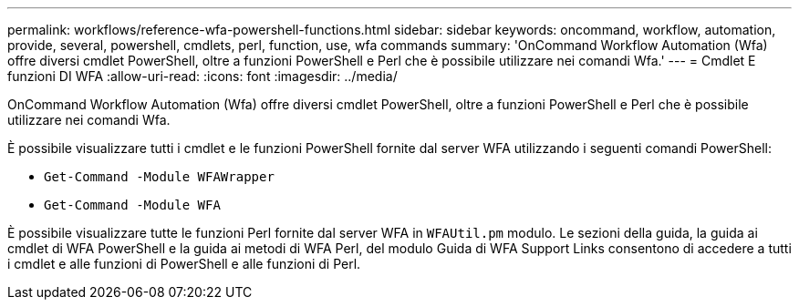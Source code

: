 ---
permalink: workflows/reference-wfa-powershell-functions.html 
sidebar: sidebar 
keywords: oncommand, workflow, automation, provide, several, powershell, cmdlets, perl, function, use, wfa commands 
summary: 'OnCommand Workflow Automation (Wfa) offre diversi cmdlet PowerShell, oltre a funzioni PowerShell e Perl che è possibile utilizzare nei comandi Wfa.' 
---
= Cmdlet E funzioni DI WFA
:allow-uri-read: 
:icons: font
:imagesdir: ../media/


[role="lead"]
OnCommand Workflow Automation (Wfa) offre diversi cmdlet PowerShell, oltre a funzioni PowerShell e Perl che è possibile utilizzare nei comandi Wfa.

È possibile visualizzare tutti i cmdlet e le funzioni PowerShell fornite dal server WFA utilizzando i seguenti comandi PowerShell:

* `Get-Command -Module WFAWrapper`
* `Get-Command -Module WFA`


È possibile visualizzare tutte le funzioni Perl fornite dal server WFA in `WFAUtil.pm` modulo. Le sezioni della guida, la guida ai cmdlet di WFA PowerShell e la guida ai metodi di WFA Perl, del modulo Guida di WFA Support Links consentono di accedere a tutti i cmdlet e alle funzioni di PowerShell e alle funzioni di Perl.
